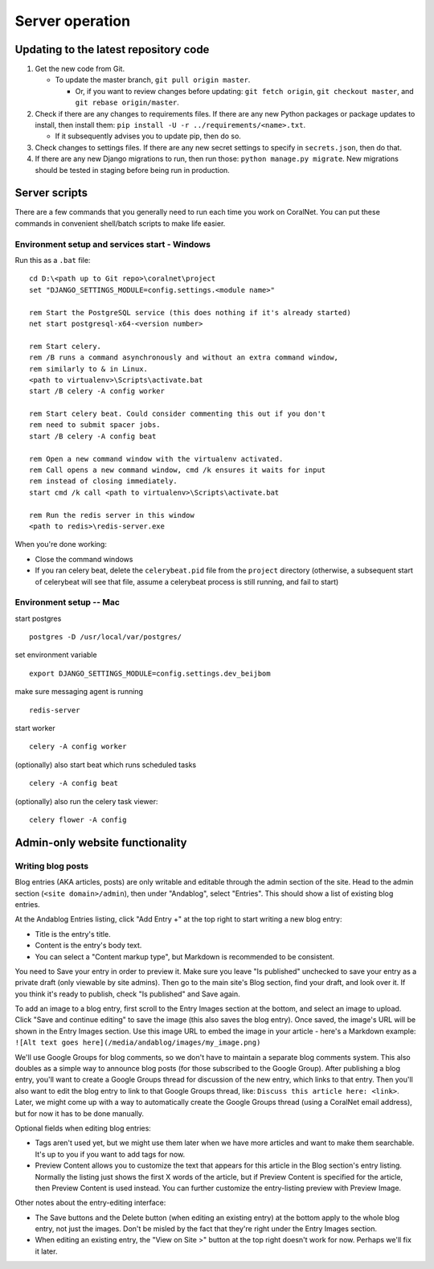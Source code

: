 Server operation
================


Updating to the latest repository code
--------------------------------------
#. Get the new code from Git.

   - To update the master branch, ``git pull origin master``.

     - Or, if you want to review changes before updating: ``git fetch origin``, ``git checkout master``, and ``git rebase origin/master``.

#. Check if there are any changes to requirements files. If there are any new Python packages or package updates to install, then install them: ``pip install -U -r ../requirements/<name>.txt``.

   - If it subsequently advises you to update pip, then do so.

#. Check changes to settings files. If there are any new secret settings to specify in ``secrets.json``, then do that.

#. If there are any new Django migrations to run, then run those: ``python manage.py migrate``. New migrations should be tested in staging before being run in production.


Server scripts
--------------

There are a few commands that you generally need to run each time you work on CoralNet. You can put these commands in convenient shell/batch scripts to make life easier.


Environment setup and services start - Windows
^^^^^^^^^^^^^^^^^^^^^^^^^^^^^^^^^^^^^^^^^^^^^^
Run this as a ``.bat`` file:

::

  cd D:\<path up to Git repo>\coralnet\project
  set "DJANGO_SETTINGS_MODULE=config.settings.<module name>"

  rem Start the PostgreSQL service (this does nothing if it's already started)
  net start postgresql-x64-<version number>

  rem Start celery.
  rem /B runs a command asynchronously and without an extra command window,
  rem similarly to & in Linux.
  <path to virtualenv>\Scripts\activate.bat
  start /B celery -A config worker

  rem Start celery beat. Could consider commenting this out if you don't
  rem need to submit spacer jobs.
  start /B celery -A config beat

  rem Open a new command window with the virtualenv activated.
  rem Call opens a new command window, cmd /k ensures it waits for input
  rem instead of closing immediately.
  start cmd /k call <path to virtualenv>\Scripts\activate.bat

  rem Run the redis server in this window
  <path to redis>\redis-server.exe

When you're done working:

- Close the command windows
- If you ran celery beat, delete the ``celerybeat.pid`` file from the ``project`` directory (otherwise, a subsequent start of celerybeat will see that file, assume a celerybeat process is still running, and fail to start)


Environment setup -- Mac
^^^^^^^^^^^^^^^^^^^^^^^^

start postgres
::
  postgres -D /usr/local/var/postgres/
set environment variable
::
  export DJANGO_SETTINGS_MODULE=config.settings.dev_beijbom
make sure messaging agent is running
::
  redis-server
start worker
::
  celery -A config worker
(optionally) also start beat which runs scheduled tasks
::
  celery -A config beat
(optionally) also run the celery task viewer:
::
  celery flower -A config


Admin-only website functionality
--------------------------------

Writing blog posts
^^^^^^^^^^^^^^^^^^

Blog entries (AKA articles, posts) are only writable and editable through the admin section of the site. Head to the admin section (``<site domain>/admin``), then under "Andablog", select "Entries". This should show a list of existing blog entries.

At the Andablog Entries listing, click "Add Entry +" at the top right to start writing a new blog entry:

- Title is the entry's title.
- Content is the entry's body text.
- You can select a "Content markup type", but Markdown is recommended to be consistent.

You need to Save your entry in order to preview it. Make sure you leave "Is published" unchecked to save your entry as a private draft (only viewable by site admins). Then go to the main site's Blog section, find your draft, and look over it. If you think it's ready to publish, check "Is published" and Save again.

To add an image to a blog entry, first scroll to the Entry Images section at the bottom, and select an image to upload. Click "Save and continue editing" to save the image (this also saves the blog entry). Once saved, the image's URL will be shown in the Entry Images section. Use this image URL to embed the image in your article - here's a Markdown example: ``![Alt text goes here](/media/andablog/images/my_image.png)``

We'll use Google Groups for blog comments, so we don't have to maintain a separate blog comments system. This also doubles as a simple way to announce blog posts (for those subscribed to the Google Group). After publishing a blog entry, you'll want to create a Google Groups thread for discussion of the new entry, which links to that entry. Then you'll also want to edit the blog entry to link to that Google Groups thread, like: ``Discuss this article here: <link>``. Later, we might come up with a way to automatically create the Google Groups thread (using a CoralNet email address), but for now it has to be done manually.

Optional fields when editing blog entries:

- Tags aren't used yet, but we might use them later when we have more articles and want to make them searchable. It's up to you if you want to add tags for now.
- Preview Content allows you to customize the text that appears for this article in the Blog section's entry listing. Normally the listing just shows the first X words of the article, but if Preview Content is specified for the article, then Preview Content is used instead. You can further customize the entry-listing preview with Preview Image.

Other notes about the entry-editing interface:

- The Save buttons and the Delete button (when editing an existing entry) at the bottom apply to the whole blog entry, not just the images. Don't be misled by the fact that they're right under the Entry Images section.
- When editing an existing entry, the "View on Site >" button at the top right doesn't work for now. Perhaps we'll fix it later.
